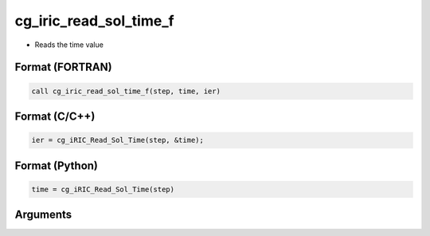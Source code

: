 cg_iric_read_sol_time_f
=======================

-  Reads the time value

Format (FORTRAN)
------------------
.. code-block:: fortran

   call cg_iric_read_sol_time_f(step, time, ier)

Format (C/C++)
----------------
.. code-block:: c

   ier = cg_iRIC_Read_Sol_Time(step, &time);

Format (Python)
----------------
.. code-block:: python

   time = cg_iRIC_Read_Sol_Time(step)

Arguments
---------

.. csv-table:: Arguments of cg_iric_read_sol_time_f
   :file: cg_iric_read_sol_time_f_args.csv
   :header-rows: 1

